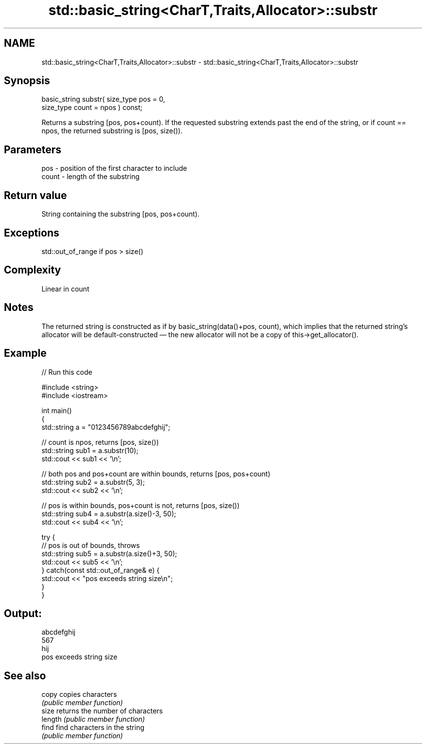 .TH std::basic_string<CharT,Traits,Allocator>::substr 3 "2020.03.24" "http://cppreference.com" "C++ Standard Libary"
.SH NAME
std::basic_string<CharT,Traits,Allocator>::substr \- std::basic_string<CharT,Traits,Allocator>::substr

.SH Synopsis
   basic_string substr( size_type pos = 0,
   size_type count = npos ) const;

   Returns a substring [pos, pos+count). If the requested substring extends past the end of the string, or if count == npos, the returned substring is [pos, size()).

.SH Parameters

   pos   - position of the first character to include
   count - length of the substring

.SH Return value

   String containing the substring [pos, pos+count).

.SH Exceptions

   std::out_of_range if pos > size()

.SH Complexity

   Linear in count

.SH Notes

   The returned string is constructed as if by basic_string(data()+pos, count), which implies that the returned string's allocator will be default-constructed — the new allocator will not be a copy of this->get_allocator().

.SH Example

   
// Run this code

 #include <string>
 #include <iostream>

 int main()
 {
     std::string a = "0123456789abcdefghij";

     // count is npos, returns [pos, size())
     std::string sub1 = a.substr(10);
     std::cout << sub1 << '\\n';

     // both pos and pos+count are within bounds, returns [pos, pos+count)
     std::string sub2 = a.substr(5, 3);
     std::cout << sub2 << '\\n';

     // pos is within bounds, pos+count is not, returns [pos, size())
     std::string sub4 = a.substr(a.size()-3, 50);
     std::cout << sub4 << '\\n';

     try {
         // pos is out of bounds, throws
         std::string sub5 = a.substr(a.size()+3, 50);
         std::cout << sub5 << '\\n';
     } catch(const std::out_of_range& e) {
         std::cout << "pos exceeds string size\\n";
     }
 }

.SH Output:

 abcdefghij
 567
 hij
 pos exceeds string size

.SH See also

   copy   copies characters
          \fI(public member function)\fP
   size   returns the number of characters
   length \fI(public member function)\fP
   find   find characters in the string
          \fI(public member function)\fP
